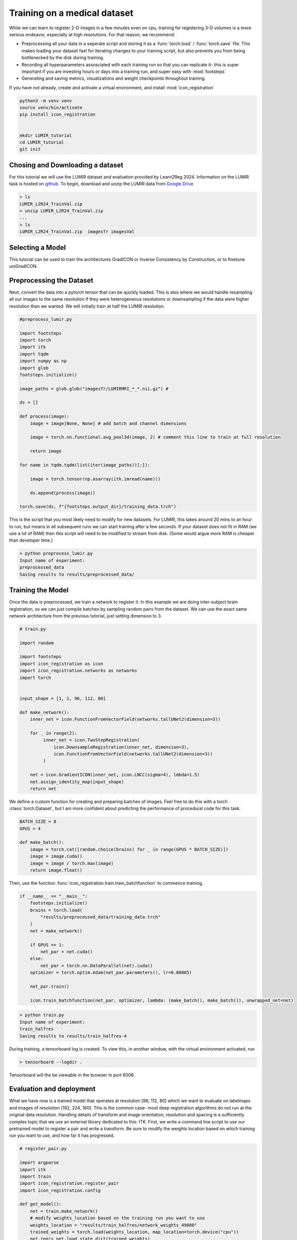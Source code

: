 
Training on a medical dataset
^^^^^^^^^^^^^^^^^^^^^^^^^^^^^

While we can learn to register 2-D images in a few minutes even on cpu, training for registering 3-D volumes is a more serious endeavor, especially at high resolutions. For that reason, we recommend: 

- Preprocessing all your data in a seperate script and storing it as a :func:`torch.load` / :func:`torch.save` file. This makes loading your dataset fast for iterating changes to your training script, but also prevents you from being bottlenecked by the disk during training.

- Recording all hyperparameters assosciated with each training run so that you can replicate it- this is super important if you are investing hours or days into a training run, and super easy with :mod:`footsteps`

- Generating and saving metrics, visualizations and weight checkpoints throughout training.

If you have not already, create and activate a virtual environment, and install :mod:`icon_registration`

.. code-block:: bash
       
       python3 -m venv venv
       source venv/bin/activate
       pip install icon_registration


       mkdir LUMIR_tutorial
       cd LUMIR_tutorial
       git init


Chosing and Downloading a dataset
=================================

For this tutorial we will use the LUMIR dataset and evaluation provided by Learn2Reg 2024. Information on the LUMIR task is hosted on `github <https://github.com/JHU-MedImage-Reg/LUMIR_L2R/>`_. To begin, download and unzip the LUMIR data from `Google Drive <https://drive.usercontent.google.com/download?id=1PTHAX9hZX7HBXXUGVvI1ar1LUf4aVbq9&export=download&authuser=0>`_

.. code-block:: bash

        > ls
        LUMIR_L2R24_TrainVal.zip
        > unzip LUMIR_L2R24_TrainVal.zip
        ...
        > ls
        LUMIR_L2R24_TrainVal.zip  imagesTr imagesVal
        
Selecting a Model
================

This tutorial can be used to train the architectures GradICON or Inverse Consistency by Construction, or to finetune uniGradICON.

.. tabs::

   .. code-tab:: python GradICON

      import icon_registration as icon

      input_shape = [1, 1, 96, 112, 80]

      inner_net = icon.FunctionFromVectorField(networks.tallUNet2(dimension=2))

      for _ in range(3):
           inner_net = icon.TwoStepRegistration(
               icon.DownsampleRegistration(inner_net, dimension=2),
               icon.FunctionFromVectorField(networks.tallUNet2(dimension=2))
           )

      net = icon.GradientICON(inner_net, icon.LNCC(sigma=4), lmbda=.5)
   
   .. code-tab:: python ConstrICON

      input_shape = [1, 1, 96, 112, 80]

      def make_network():

        import icon_registration.constricon as constricon

        net = multiscale_constr_model.FirstTransform(
          multiscale_constr_model.TwoStepInverseConsistent(
              multiscale_constr_model.ConsistentFromMatrix(
                networks.ConvolutionalMatrixNet(dimension=3)
            ),
            multiscale_constr_model.TwoStepInverseConsistent(
                multiscale_constr_model.ConsistentFromMatrix(
                    networks.ConvolutionalMatrixNet(dimension=3)
                ),
                multiscale_constr_model.TwoStepInverseConsistent(
                    multiscale_constr_model.ICONSquaringVelocityField(
                        networks.tallUNet2(dimension=3)
                    ),
                    multiscale_constr_model.ICONSquaringVelocityField(
                        networks.tallUNet2(dimension=3)
                    ),
                ),
            ),
        )
      )
      

      loss = multiscale_constr_model.VelocityFieldDiffusion(net, icon.LNCC(5), lmbda)
      return loss
   .. code-tab:: python uniGradICON

      import unigradicon

      input_shape = [1, 1, 175, 175, 175]

      def make_network():

          return unigradicon.get_unigradicon()  # Initialize unified GradICON model with pretrained wieghts
       

Preprocessing the Dataset
=========================

Next, convert the data into a pytorch tensor that can be quickly loaded. This is also where we would handle resampling all our images to 
the same resolution if they were heterogeneous resolutions or downsampling if the data were higher resolution than we wanted. We will initially train at half the LUMIR resolution.

.. code-block:: python

        #preprocess_lumir.py
   
        import footsteps
        import torch
        import itk
        import tqdm
        import numpy as np
        import glob
        footsteps.initialize()

        image_paths = glob.glob("imagesTr/LUMIRMRI_*_*.nii.gz") #

        ds = []

        def process(image):
            image = image[None, None] # add batch and channel dimensions

            image = torch.nn.functional.avg_pool3d(image, 2) # comment this line to train at full resolution

            return image

        for name in tqdm.tqdm(list(iter(image_paths))[:]):

            image = torch.tensor(np.asarray(itk.imread(name)))

            ds.append(process(image))

        torch.save(ds, f"{footsteps.output_dir}/training_data.trch")


This is the script that you most likely need to modify for new datasets. For LUMIR, this takes around 20 mins to an hour to run, but means in all subsequent runs we can start training after a few seconds. If your dataset does not fit in RAM (we use a lot of RAM) then this script will need to be modified to stream from disk. (Some would argue more RAM is cheaper than developer time.)

.. code-block:: bash

        > python preprocess_lumir.py 
        Input name of experiment:
        preprocessed_data
        Saving results to results/preprocessed_data/

Training the Model
==================

Once the data is preprocessed, we train a network to register it. In this example we are doing inter-subject brain registration, so we can just compile batches by sampling random pairs from the dataset. We can use the exact same network architecture from the previous tutorial, just setting dimension to 3.

.. code-block:: python

        # train.py

        import random

        import footsteps
        import icon_registration as icon
        import icon_registration.networks as networks
        import torch


        input_shape = [1, 1, 96, 112, 80]

        def make_network():
            inner_net = icon.FunctionFromVectorField(networks.tallUNet2(dimension=3))

            for _ in range(2):
                 inner_net = icon.TwoStepRegistration(
                     icon.DownsampleRegistration(inner_net, dimension=3),
                     icon.FunctionFromVectorField(networks.tallUNet2(dimension=3))
                 )

            net = icon.GradientICON(inner_net, icon.LNCC(sigma=4), lmbda=1.5)
            net.assign_identity_map(input_shape)
            return net

We define a custom function for creating and preparing batches of images. Feel free to do this with a torch :class:`torch.Dataset`, but I am more confident about predicting the performance of procedural code for this task.

.. code-block:: python

        BATCH_SIZE = 8
        GPUS = 4

        def make_batch():
            image = torch.cat([random.choice(brains) for _ in range(GPUS * BATCH_SIZE)])
            image = image.cuda()
            image = image / torch.max(image)
            return image.float()

Then, use the function :func:`icon_registration.train.train_batchfunction` to commence training.

.. code-block:: python

        if __name__ == "__main__":
            footsteps.initialize()
            brains = torch.load(
                "results/preprocessed_data/training_data.trch"
            )
            net = make_network()

            if GPUS == 1:
                net_par = net.cuda()
            else:
                net_par = torch.nn.DataParallel(net).cuda()
            optimizer = torch.optim.Adam(net_par.parameters(), lr=0.00005)

            net_par.train()

            icon.train_batchfunction(net_par, optimizer, lambda: (make_batch(), make_batch()), unwrapped_net=net)

.. code-block:: bash
       
       > python train.py
       Input name of experiment: 
       train_halfres
       Saving results to results/train_halfres-4


During training, a tensorboard log is created. To view this, in another window, with the virtual environment activated, run 

.. code-block:: bash

       > tensorboard --logdir .

Tensorboard will the be viewable in the browser in port 6006.

.. figure:: _static/tensorboard.png
   :align: center


Evaluation and deployment
=========================

What we have now is a trained model that operates at resolution [96, 112, 80] which we want to evaluate on labelmaps and images of resolution [192, 224, 160]. This is the common case- most deep registration algorithms do not run at the original data resolution. Handling details of transform and image orientation, resolution and spacing is a sufficiently complex topic that we use an external library dedicated to this: ITK. First, we write a command line script to use our pretrained model to register a pair and write a transform. Be sure to modify the weights location based on which training run you want to use, and how far it has progressed.

.. code-block:: python

        # register_pair.py

	import argparse
	import itk
	import train
	import icon_registration.register_pair
	import icon_registration.config

	def get_model():
	    net = train.make_network()
	    # modify weights_location based on the training run you want to use
	    weights_location = "results/train_halfres/network_weights_49800"
	    trained_weights = torch.load(weights_location, map_location=torch.device("cpu"))
	    net.regis_net.load_state_dict(trained_weights)
	    net.to(icon_registration.config.device)

	def preprocess(image):
	    # If you change the _intensity_ preprocessing in preprocess_lumir.py or make_batch(), 
	    # make a corresponding change here.

	    image = itk.CastImageFilter[type(image), itk.Image[itk.F, 3]].New()(image)
	    _, max_ = itk.image_intensity_min_max(image)

	    image = itk.shift_scale_image_filter(image, shift=0, scale = 1/(max_)) 
	    return image

	if __name__ == "__main__":
	    parser = argparse.ArgumentParser(description="Register two images using unigradicon.")
	    parser.add_argument("--fixed", required=True, type=str,
				 help="The path of the fixed image.")
	    parser.add_argument("--moving", required=True, type=str,
				 help="The path of the fixed image.")
	    parser.add_argument("--transform_out", required=True,
				 type=str, help="The path to save the transform.")
	    parser.add_argument("--warped_moving_out", required=False,
				default=None, type=str, help="The path to save the warped image.")
	    parser.add_argument("--io_iterations", required=False,
				 default="50", help="The number of IO iterations. Default is 50. Set to 'None' to disable IO.")

	    args = parser.parse_args()

	    net = get_model()

	    fixed = itk.imread(args.fixed)
	    moving = itk.imread(args.moving)

	    if args.io_iterations == "None":
		io_iterations = None
	    else:
		io_iterations = int(args.io_iterations)

	    phi_AB, phi_BA = icon_registration.itk_wrapper.register_pair(
		net,
		preprocess(moving), 
		preprocess(fixed), 
		finetune_steps=io_iterations)

	    itk.transformwrite([phi_AB], args.transform_out)

	    if args.warped_moving_out:
		moving = itk.CastImageFilter[type(moving), itk.Image[itk.F, 3]].New()(moving)
		interpolator = itk.LinearInterpolateImageFunction.New(moving)
		warped_moving_image = itk.resample_image_filter(
			moving,
			transform=phi_AB,
			interpolator=interpolator,
			use_reference_image=True,
			reference_image=fixed
			)
		itk.imwrite(warped_moving_image, args.warped_moving_out)

